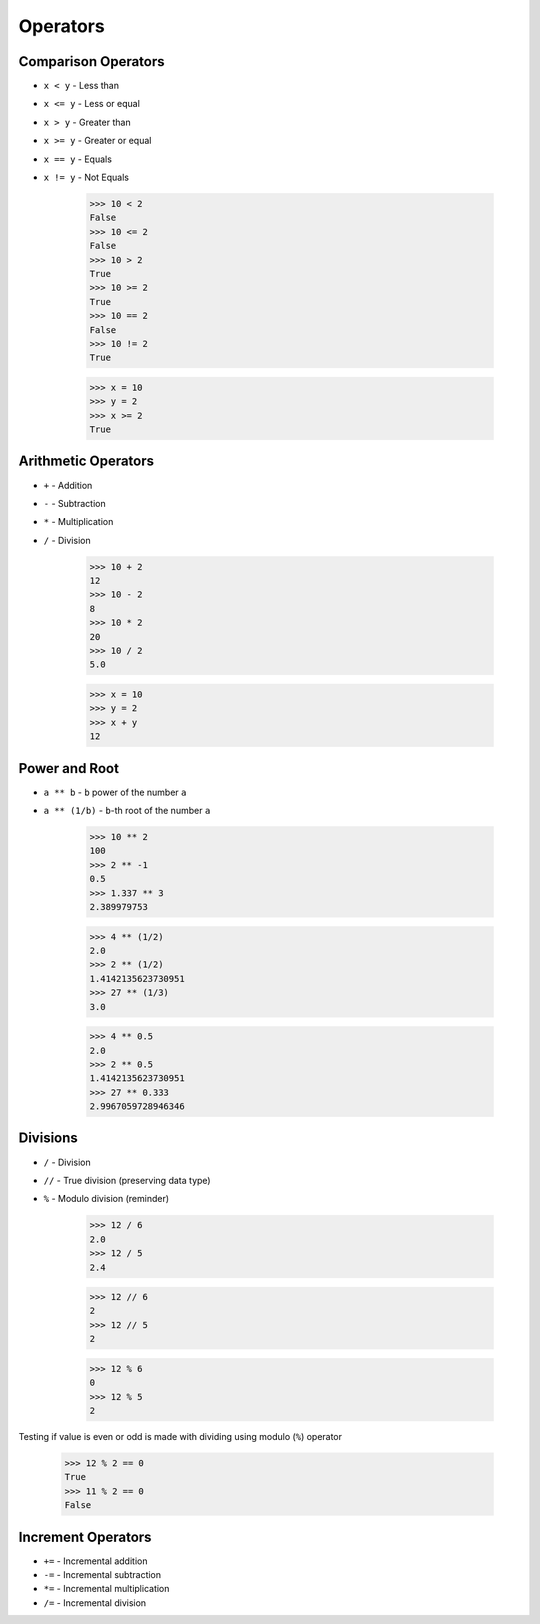 Operators
=========


Comparison Operators
--------------------
* ``x < y`` - Less than
* ``x <= y`` - Less or equal
* ``x > y`` - Greater than
* ``x >= y`` - Greater or equal
* ``x == y`` - Equals
* ``x != y`` - Not Equals

    >>> 10 < 2
    False
    >>> 10 <= 2
    False
    >>> 10 > 2
    True
    >>> 10 >= 2
    True
    >>> 10 == 2
    False
    >>> 10 != 2
    True

    >>> x = 10
    >>> y = 2
    >>> x >= 2
    True


Arithmetic Operators
--------------------
* ``+`` - Addition
* ``-`` - Subtraction
* ``*`` - Multiplication
* ``/`` - Division

    >>> 10 + 2
    12
    >>> 10 - 2
    8
    >>> 10 * 2
    20
    >>> 10 / 2
    5.0

    >>> x = 10
    >>> y = 2
    >>> x + y
    12


Power and Root
--------------
* ``a ** b`` - ``b`` power of the number ``a``
* ``a ** (1/b)`` - ``b``-th root of the number ``a``

    >>> 10 ** 2
    100
    >>> 2 ** -1
    0.5
    >>> 1.337 ** 3
    2.389979753

    >>> 4 ** (1/2)
    2.0
    >>> 2 ** (1/2)
    1.4142135623730951
    >>> 27 ** (1/3)
    3.0

    >>> 4 ** 0.5
    2.0
    >>> 2 ** 0.5
    1.4142135623730951
    >>> 27 ** 0.333
    2.9967059728946346


Divisions
---------
* ``/`` - Division
* ``//`` - True division (preserving data type)
* ``%`` - Modulo division (reminder)

    >>> 12 / 6
    2.0
    >>> 12 / 5
    2.4

    >>> 12 // 6
    2
    >>> 12 // 5
    2

    >>> 12 % 6
    0
    >>> 12 % 5
    2

Testing if value is even or odd is made with dividing using modulo (``%``) operator

    >>> 12 % 2 == 0
    True
    >>> 11 % 2 == 0
    False


Increment Operators
-------------------
* ``+=`` - Incremental addition
* ``-=`` - Incremental subtraction
* ``*=`` - Incremental multiplication
* ``/=`` - Incremental division

.. doctest::

    >>> x = 10
    >>> x = x + 1
    >>> print(x)
    11

.. doctest::

    >>> x = 10
    >>> x += 1
    >>> print(x)
    11

.. doctest::

    >>> x = 10
    >>> x -= 1
    >>> print(x)
    9

.. doctest::

    >>> x = 1
    >>> x++
    Traceback (most recent call last):
    SyntaxError: invalid syntax

.. doctest::

    >>> x = 1
    >>> ++x
    1
